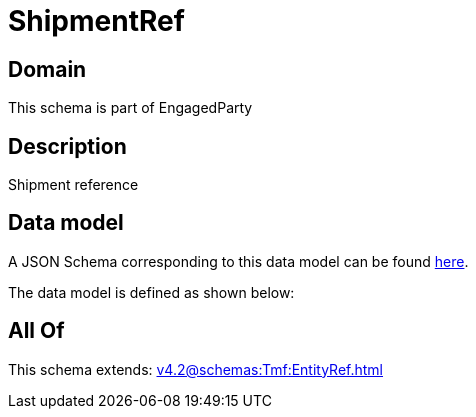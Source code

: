 = ShipmentRef

[#domain]
== Domain

This schema is part of EngagedParty

[#description]
== Description

Shipment reference


[#data_model]
== Data model

A JSON Schema corresponding to this data model can be found https://tmforum.org[here].

The data model is defined as shown below:


[#all_of]
== All Of

This schema extends: xref:v4.2@schemas:Tmf:EntityRef.adoc[]
